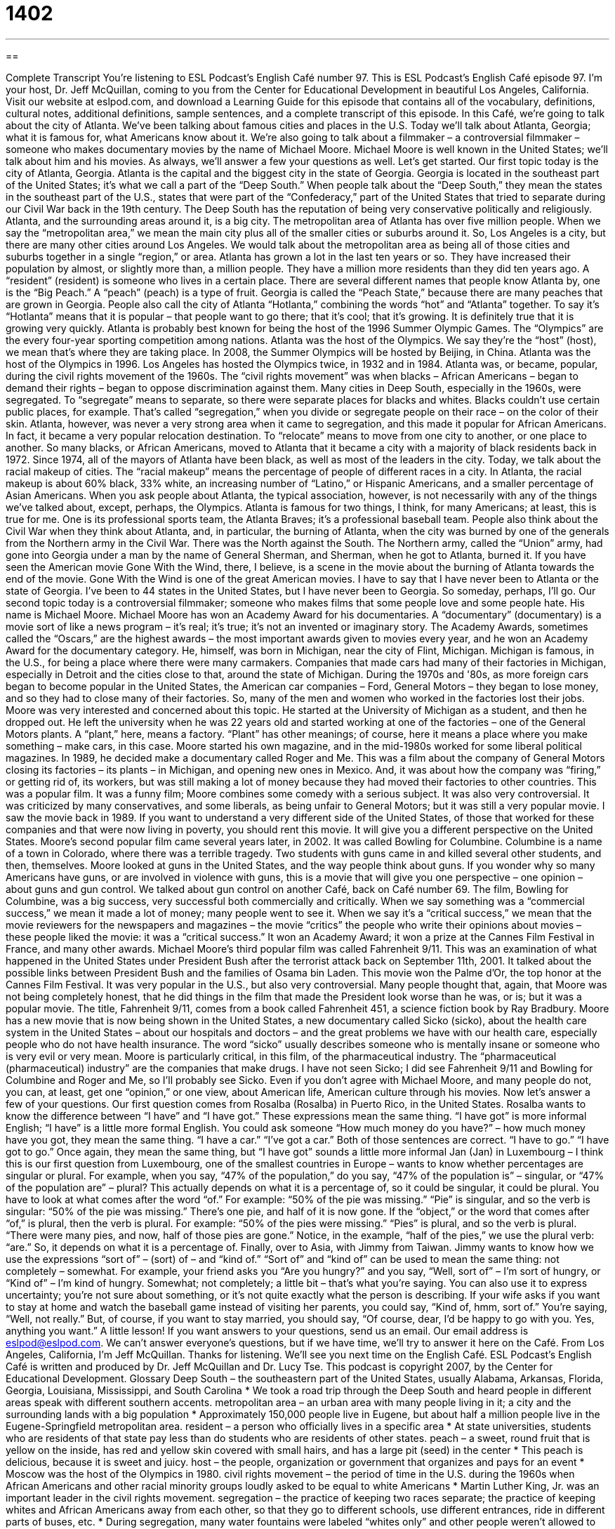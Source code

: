 = 1402
:toc: left
:toclevels: 3
:sectnums:
:stylesheet: ../../../myAdocCss.css

'''

== 

Complete Transcript
You're listening to ESL Podcast's English Café number 97.
This is ESL Podcast's English Café episode 97. I'm your host, Dr. Jeff McQuillan, coming to you from the Center for Educational Development in beautiful Los Angeles, California.
Visit our website at eslpod.com, and download a Learning Guide for this episode that contains all of the vocabulary, definitions, cultural notes, additional definitions, sample sentences, and a complete transcript of this episode.
In this Café, we're going to talk about the city of Atlanta. We've been talking about famous cities and places in the U.S. Today we'll talk about Atlanta, Georgia; what it is famous for, what Americans know about it. We're also going to talk about a filmmaker – a controversial filmmaker – someone who makes documentary movies by the name of Michael Moore. Michael Moore is well known in the United States; we'll talk about him and his movies. As always, we'll answer a few your questions as well. Let's get started.
Our first topic today is the city of Atlanta, Georgia. Atlanta is the capital and the biggest city in the state of Georgia. Georgia is located in the southeast part of the United States; it's what we call a part of the “Deep South.” When people talk about the “Deep South,” they mean the states in the southeast part of the U.S., states that were part of the “Confederacy,” part of the United States that tried to separate during our Civil War back in the 19th century. The Deep South has the reputation of being very conservative politically and religiously.
Atlanta, and the surrounding areas around it, is a big city. The metropolitan area of Atlanta has over five million people. When we say the “metropolitan area,” we mean the main city plus all of the smaller cities or suburbs around it. So, Los Angeles is a city, but there are many other cities around Los Angeles. We would talk about the metropolitan area as being all of those cities and suburbs together in a single “region,” or area.
Atlanta has grown a lot in the last ten years or so. They have increased their population by almost, or slightly more than, a million people. They have a million more residents than they did ten years ago. A “resident” (resident) is someone who lives in a certain place.
There are several different names that people know Atlanta by, one is the “Big Peach.” A “peach” (peach) is a type of fruit. Georgia is called the “Peach State,” because there are many peaches that are grown in Georgia. People also call the city of Atlanta “Hotlanta,” combining the words “hot” and “Atlanta” together. To say it's “Hotlanta” means that it is popular – that people want to go there; that it's cool; that it's growing. It is definitely true that it is growing very quickly.
Atlanta is probably best known for being the host of the 1996 Summer Olympic Games. The “Olympics” are the every four-year sporting competition among nations. Atlanta was the host of the Olympics. We say they're the “host” (host), we mean that's where they are taking place. In 2008, the Summer Olympics will be hosted by Beijing, in China. Atlanta was the host of the Olympics in 1996. Los Angeles has hosted the Olympics twice, in 1932 and in 1984.
Atlanta was, or became, popular, during the civil rights movement of the 1960s. The “civil rights movement” was when blacks – African Americans – began to demand their rights – began to oppose discrimination against them. Many cities in Deep South, especially in the 1960s, were segregated. To “segregate” means to separate, so there were separate places for blacks and whites. Blacks couldn't use certain public places, for example. That's called “segregation,” when you divide or segregate people on their race – on the color of their skin.
Atlanta, however, was never a very strong area when it came to segregation, and this made it popular for African Americans. In fact, it became a very popular relocation destination. To “relocate” means to move from one city to another, or one place to another. So many blacks, or African Americans, moved to Atlanta that it became a city with a majority of black residents back in 1972. Since 1974, all of the mayors of Atlanta have been black, as well as most of the leaders in the city.
Today, we talk about the racial makeup of cities. The “racial makeup” means the percentage of people of different races in a city. In Atlanta, the racial makeup is about 60% black, 33% white, an increasing number of “Latino,” or Hispanic Americans, and a smaller percentage of Asian Americans.
When you ask people about Atlanta, the typical association, however, is not necessarily with any of the things we've talked about, except, perhaps, the Olympics. Atlanta is famous for two things, I think, for many Americans; at least, this is true for me. One is its professional sports team, the Atlanta Braves; it's a professional baseball team.
People also think about the Civil War when they think about Atlanta, and, in particular, the burning of Atlanta, when the city was burned by one of the generals from the Northern army in the Civil War. There was the North against the South. The Northern army, called the “Union” army, had gone into Georgia under a man by the name of General Sherman, and Sherman, when he got to Atlanta, burned it. If you have seen the American movie Gone With the Wind, there, I believe, is a scene in the movie about the burning of Atlanta towards the end of the movie. Gone With the Wind is one of the great American movies.
I have to say that I have never been to Atlanta or the state of Georgia. I've been to 44 states in the United States, but I have never been to Georgia. So someday, perhaps, I'll go.
Our second topic today is a controversial filmmaker; someone who makes films that some people love and some people hate. His name is Michael Moore. Michael Moore has won an Academy Award for his documentaries. A “documentary” (documentary) is a movie sort of like a news program – it's real; it's true; it's not an invented or imaginary story. The Academy Awards, sometimes called the “Oscars,” are the highest awards – the most important awards given to movies every year, and he won an Academy Award for the documentary category.
He, himself, was born in Michigan, near the city of Flint, Michigan. Michigan is famous, in the U.S., for being a place where there were many carmakers. Companies that made cars had many of their factories in Michigan, especially in Detroit and the cities close to that, around the state of Michigan.
During the 1970s and '80s, as more foreign cars began to become popular in the United States, the American car companies – Ford, General Motors – they began to lose money, and so they had to close many of their factories. So, many of the men and women who worked in the factories lost their jobs.
Moore was very interested and concerned about this topic. He started at the University of Michigan as a student, and then he dropped out. He left the university when he was 22 years old and started working at one of the factories – one of the General Motors plants. A “plant,” here, means a factory. “Plant” has other meanings; of course, here it means a place where you make something – make cars, in this case.
Moore started his own magazine, and in the mid-1980s worked for some liberal political magazines. In 1989, he decided make a documentary called Roger and Me. This was a film about the company of General Motors closing its factories – its plants – in Michigan, and opening new ones in Mexico. And, it was about how the company was “firing,” or getting rid of, its workers, but was still making a lot of money because they had moved their factories to other countries.
This was a popular film. It was a funny film; Moore combines some comedy with a serious subject. It was also very controversial. It was criticized by many conservatives, and some liberals, as being unfair to General Motors; but it was still a very popular movie. I saw the movie back in 1989. If you want to understand a very different side of the United States, of those that worked for these companies and that were now living in poverty, you should rent this movie. It will give you a different perspective on the United States.
Moore's second popular film came several years later, in 2002. It was called Bowling for Columbine. Columbine is a name of a town in Colorado, where there was a terrible tragedy. Two students with guns came in and killed several other students, and then, themselves. Moore looked at guns in the United States, and the way people think about guns. If you wonder why so many Americans have guns, or are involved in violence with guns, this is a movie that will give you one perspective – one opinion – about guns and gun control. We talked about gun control on another Café, back on Café number 69.
The film, Bowling for Columbine, was a big success, very successful both commercially and critically. When we say something was a “commercial success,” we mean it made a lot of money; many people went to see it. When we say it's a “critical success,” we mean that the movie reviewers for the newspapers and magazines – the movie “critics” the people who write their opinions about movies – these people liked the movie: it was a “critical success.” It won an Academy Award; it won a prize at the Cannes Film Festival in France, and many other awards.
Michael Moore's third popular film was called Fahrenheit 9/11. This was an examination of what happened in the United States under President Bush after the terrorist attack back on September 11th, 2001. It talked about the possible links between President Bush and the families of Osama bin Laden.
This movie won the Palme d'Or, the top honor at the Cannes Film Festival. It was very popular in the U.S., but also very controversial. Many people thought that, again, that Moore was not being completely honest, that he did things in the film that made the President look worse than he was, or is; but it was a popular movie. The title, Fahrenheit 9/11, comes from a book called Fahrenheit 451, a science fiction book by Ray Bradbury.
Moore has a new movie that is now being shown in the United States, a new documentary called Sicko (sicko), about the health care system in the United States – about our hospitals and doctors – and the great problems we have with our health care, especially people who do not have health insurance.
The word “sicko” usually describes someone who is mentally insane or someone who is very evil or very mean. Moore is particularly critical, in this film, of the pharmaceutical industry. The “pharmaceutical (pharmaceutical) industry” are the companies that make drugs.
I have not seen Sicko; I did see Fahrenheit 9/11 and Bowling for Columbine and Roger and Me, so I'll probably see Sicko. Even if you don't agree with Michael Moore, and many people do not, you can, at least, get one “opinion,” or one view, about American life, American culture through his movies.
Now let's answer a few of your questions.
Our first question comes from Rosalba (Rosalba) in Puerto Rico, in the United States. Rosalba wants to know the difference between “I have” and “I have got.”
These expressions mean the same thing. “I have got” is more informal English; “I have” is a little more formal English. You could ask someone “How much money do you have?” – how much money have you got, they mean the same thing. “I have a car.” “I've got a car.” Both of those sentences are correct. “I have to go.” “I have got to go.” Once again, they mean the same thing, but “I have got” sounds a little more informal
Jan (Jan) in Luxembourg – I think this is our first question from Luxembourg, one of the smallest countries in Europe – wants to know whether percentages are singular or plural. For example, when you say, “47% of the population,” do you say, “47% of the population is” – singular, or “47% of the population are” – plural?
This actually depends on what it is a percentage of, so it could be singular, it could be plural. You have to look at what comes after the word “of.” For example: “50% of the pie was missing.” “Pie” is singular, and so the verb is singular: “50% of the pie was missing.” There's one pie, and half of it is now gone.
If the “object,” or the word that comes after “of,” is plural, then the verb is plural. For example: “50% of the pies were missing.” “Pies” is plural, and so the verb is plural. “There were many pies, and now, half of those pies are gone.” Notice, in the example, “half of the pies,” we use the plural verb: “are.” So, it depends on what it is a percentage of.
Finally, over to Asia, with Jimmy from Taiwan. Jimmy wants to know how we use the expressions “sort of” – (sort) of – and “kind of.”
“Sort of” and “kind of” can be used to mean the same thing: not completely – somewhat. For example, your friend asks you “Are you hungry?” and you say, “Well, sort of” – I'm sort of hungry, or “Kind of” – I'm kind of hungry. Somewhat; not completely; a little bit – that's what you're saying.
You can also use it to express uncertainty; you're not sure about something, or it's not quite exactly what the person is describing. If your wife asks if you want to stay at home and watch the baseball game instead of visiting her parents, you could say, “Kind of, hmm, sort of.” You're saying, “Well, not really.” But, of course, if you want to stay married, you should say, “Of course, dear, I'd be happy to go with you. Yes, anything you want.” A little lesson!
If you want answers to your questions, send us an email. Our email address is eslpod@eslpod.com. We can't answer everyone's questions, but if we have time, we'll try to answer it here on the Café.
From Los Angeles, California, I'm Jeff McQuillan. Thanks for listening. We'll see you next time on the English Café.
ESL Podcast's English Café is written and produced by Dr. Jeff McQuillan and Dr. Lucy Tse. This podcast is copyright 2007, by the Center for Educational Development.
Glossary
Deep South – the southeastern part of the United States, usually Alabama, Arkansas, Florida, Georgia, Louisiana, Mississippi, and South Carolina
* We took a road trip through the Deep South and heard people in different areas speak with different southern accents.
metropolitan area – an urban area with many people living in it; a city and the surrounding lands with a big population
* Approximately 150,000 people live in Eugene, but about half a million people live in the Eugene-Springfield metropolitan area.
resident – a person who officially lives in a specific area
* At state universities, students who are residents of that state pay less than do students who are residents of other states.
peach – a sweet, round fruit that is yellow on the inside, has red and yellow skin covered with small hairs, and has a large pit (seed) in the center
* This peach is delicious, because it is sweet and juicy.
host – the people, organization or government that organizes and pays for an event
* Moscow was the host of the Olympics in 1980.
civil rights movement – the period of time in the U.S. during the 1960s when African Americans and other racial minority groups loudly asked to be equal to white Americans
* Martin Luther King, Jr. was an important leader in the civil rights movement.
segregation – the practice of keeping two races separate; the practice of keeping whites and African Americans away from each other, so that they go to different schools, use different entrances, ride in different parts of buses, etc.
* During segregation, many water fountains were labeled “whites only” and other people weren’t allowed to drink there.
relocation – the practice of moving oneself and one’s family to a new city, often to accept a new job in a different location
* Some large companies will pay for their employees’ relocation expenses when they want them to begin working at a different office in another part of the country.
racial makeup – the mixture of different racial groups in a population; the percentage of Caucasians (whites), African Americans, Hispanics (Latinos), Asians, Native Americans, and other groups living in a certain area
* The racial makeup of this city changed significantly after the major industries closed their factories.
documentary – an educational film; a film that is created to educate and inform viewers about a particular topic
* Super Size Me is an interesting documentary about the dangers of eating too much fast food.
plant – factory; a large building where things are made
* When the automobile plants closed in Detroit, many people lost their jobs.
commercial – financial; related to buying and selling products and services; related to making money
* In this city, most of the stores and big businesses are in the commercial area downtown.
critical success – a work of art, song, book, or movie that receives positive reactions from professionals in that field
* Lynn has been publishing books for 10 years, but it wasn’t until she published her latest book that she received critical success.
sicko – a person who is mentally ill or evil and enjoys doing things that are bad or hurt other people
* That man is a sicko. He likes to yell at young children to make them cry.
pharmaceutical – medicinal; related to medical drugs; related to making and selling medicines
* Do you think that pharmaceutical companies should be allowed to advertise their products on TV?
What Insiders Know
Mockumentaries
The word “mockumentary” is a combination of the word “mock” and “documentary.” “To mock” means to laugh at something, and a “documentary" is an educational film. Therefore, a “mockumentary” is a movie that seems like a documentary about something in real life, but it is actually “fiction” (not true). Many mockumentaries are “satires,” meaning that they use comedy to “criticize” (say bad things about) something or someone.
One famous mockumentary is This is Spinal Tap, which was filmed in 1984. It is about a fictional heavy-metal rock band called Spinal Tap, and it shows the crazy lives of the “band members,” or the people who are in the band. Although the movie is about a fictional band, it is really “satirizing” (using satire to talk about) famous bands, like Iron Maiden and The Rolling Stones.
Another well-known mockumentary is Best in Show (2000), which is about five people who participate in a “dog show.” A “dog show” is a competition to see which owner has the best, most beautiful, or most talented dog. The dog owners are often “obsessed” (thinking about something too much) with their dogs. In this movie, the obsession of the dog owners is “exaggerated,” or made bigger than it actually is.
The Blair Witch Project is a mockumentary “horror film” (scary movie) that was filmed in 1999. It is about a group of film students who are trying to make a documentary about a “legend” (old story) of a local “witch” (a woman who makes bad magic). The students get lost in the forest where they are filming, and are attacked by the witch. Their bodies are never found, but the cameras and film are. Although it is a mockumentary, it seems very real, which is what makes it so scary.